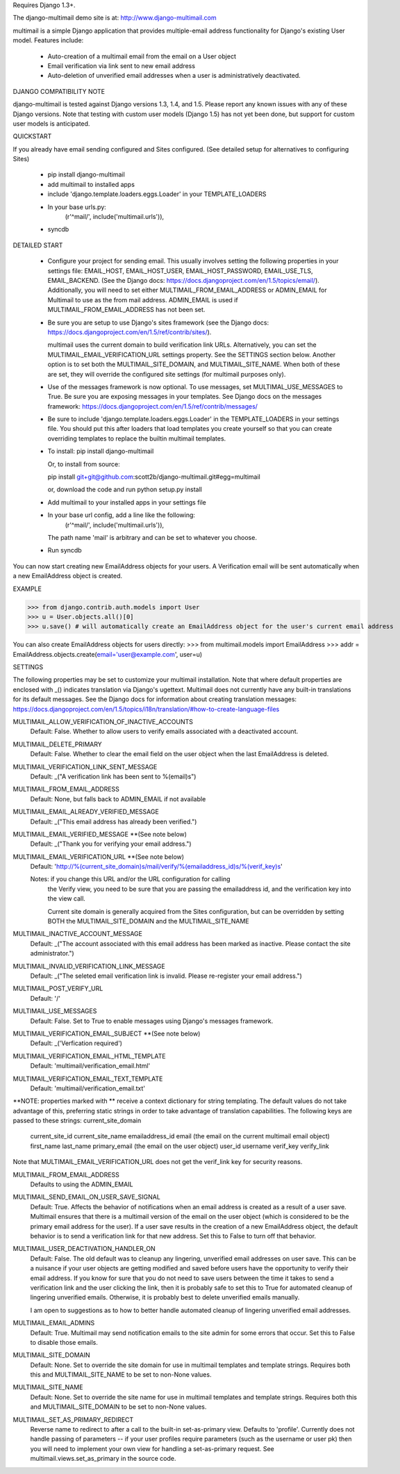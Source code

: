 Requires Django 1.3+.

The django-multimail demo site is at: http://www.django-multimail.com

multimail is a simple Django application that provides multiple-email address
functionality for Django's existing User model. Features include:

 * Auto-creation of a multimail email from the email on a User object

 * Email verification via link sent to new email address

 * Auto-deletion of unverified email addresses when a user is administratively
   deactivated.

DJANGO COMPATIBILITY NOTE

django-multimail is tested against Django versions 1.3, 1.4, and 1.5. Please
report any known issues with any of these Django versions. Note that testing
with custom user models (Django 1.5) has not yet been done, but support for
custom user models is anticipated.

QUICKSTART 

If you already have email sending configured and Sites configured. (See
detailed setup for alternatives to configuring Sites)
 
 * pip install django-multimail
 * add multimail to installed apps
 * include 'django.template.loaders.eggs.Loader' in your TEMPLATE_LOADERS
 * In your base urls.py:
    (r'^mail/', include('multimail.urls')),
 * syncdb

DETAILED START

 * Configure your project for sending email. This usually involves setting
   the following properties in your settings file: EMAIL_HOST, EMAIL_HOST_USER,
   EMAIL_HOST_PASSWORD, EMAIL_USE_TLS, EMAIL_BACKEND.  (See the Django docs:
   https://docs.djangoproject.com/en/1.5/topics/email/).  Additionally, you
   will need to set either MULTIMAIL_FROM_EMAIL_ADDRESS or ADMIN_EMAIL for
   Multimail to use as the from mail address. ADMIN_EMAIL is used if
   MULTIMAIL_FROM_EMAIL_ADDRESS has not been set.

 * Be sure you are setup to use Django's sites framework (see the Django
   docs: https://docs.djangoproject.com/en/1.5/ref/contrib/sites/).

   multimail uses the current domain to build verification link URLs.
   Alternatively, you can set the MULTIMAIL_EMAIL_VERIFICATION_URL settings
   property. See the SETTINGS section below. Another option is to set both
   the MULTIMAIL_SITE_DOMAIN, and MULTIMAIL_SITE_NAME. When both of these
   are set, they will override the configured site settings (for multimail
   purposes only).

 * Use of the messages framework is now optional. To use messages, set
   MULTIMAL_USE_MESSAGES to True. Be sure you are exposing messages in your
   templates. See Django docs on the messages framework:
   https://docs.djangoproject.com/en/1.5/ref/contrib/messages/

 * Be sure to include 'django.template.loaders.eggs.Loader' in the
   TEMPLATE_LOADERS in your settings file. You should put this after loaders
   that load templates you create yourself so that you can create overriding
   templates to replace the builtin multimail templates.

 * To install: pip install django-multimail

   Or, to install from source:

   pip install git+git@github.com:scott2b/django-multimail.git#egg=multimail

   or, download the code and run python setup.py install

 * Add multimail to your installed apps in your settings file

 * In your base url config, add a line like the following:
    (r'^mail/', include('multimail.urls')),

   The path name 'mail' is arbitrary and can be set to whatever you choose.

 * Run syncdb

You can now start creating new EmailAddress objects for your users. A
Verification email will be sent automatically when a new EmailAddress object is
created.

EXAMPLE

>>> from django.contrib.auth.models import User
>>> u = User.objects.all()[0]
>>> u.save() # will automatically create an EmailAddress object for the user's current email address

You can also create EmailAddress objects for users directly:
>>> from multimail.models import EmailAddress
>>> addr = EmailAddress.objects.create(email='user@example.com', user=u)

SETTINGS

The following properties may be set to customize your multimail installation.
Note that where default properties are enclosed with _() indicates translation
via Django's ugettext. Multimail does not currently have any built-in
translations for its default messages. See the Django docs for information
about creating translation messages: https://docs.djangoproject.com/en/1.5/topics/i18n/translation/#how-to-create-language-files

MULTIMAIL_ALLOW_VERIFICATION_OF_INACTIVE_ACCOUNTS
    Default: False. Whether to allow users to verify emails associated
    with a deactivated account.

MULTIMAIL_DELETE_PRIMARY
    Default: False. Whether to clear the email field on the user object
    when the last EmailAddress is deleted.

MULTIMAIL_VERIFICATION_LINK_SENT_MESSAGE
    Default: _("A verification link has been sent to %(email)s")

MULTIMAIL_FROM_EMAIL_ADDRESS
    Default: None, but falls back to ADMIN_EMAIL if not available

MULTIMAIL_EMAIL_ALREADY_VERIFIED_MESSAGE
    Default: _("This email address has already been verified.")

MULTIMAIL_EMAIL_VERIFIED_MESSAGE **(See note below)
    Default: _("Thank you for verifying your email address.")

MULTIMAIL_EMAIL_VERIFICATION_URL **(See note below)
    Default: 'http://%(current_site_domain)s/mail/verify/%(emailaddress_id)s/%(verif_key)s'

    Notes: if you change this URL and/or the URL configuration for calling
           the Verify view, you need to be sure that you are passing the
           emailaddress id, and the verification key into the view call.

           Current site domain is generally acquired from the Sites
           configuration, but can be overridden by setting BOTH the
           MULTIMAIL_SITE_DOMAIN and the MULTIMAIL_SITE_NAME

MULTIMAIL_INACTIVE_ACCOUNT_MESSAGE
    Default: _("The account associated with this email address has been marked as inactive. Please contact the site administrator.")

MULTIMAIL_INVALID_VERIFICATION_LINK_MESSAGE
    Default: _("The seleted email verification link is invalid. Please re-register your email address.")

MULTIMAIL_POST_VERIFY_URL
    Default: '/'

MULTIMAIL_USE_MESSAGES
    Default: False. Set to True to enable messages using Django's
    messages framework.

MULTIMAIL_VERIFICATION_EMAIL_SUBJECT **(See note below)
    Default:  _('Verfication required')

MULTIMAIL_VERIFICATION_EMAIL_HTML_TEMPLATE
    Default: 'multimail/verification_email.html'

MULTIMAIL_VERIFICATION_EMAIL_TEXT_TEMPLATE
    Default: 'multimail/verification_email.txt'

**NOTE: properties marked with ** receive a context dictionary for string
templating. The default values do not take advantage of this, preferring
static strings in order to take advantage of translation capabilities. The
following keys are passed to these strings:
current_site_domain
        current_site_id
        current_site_name
        emailaddress_id
        email (the email on the current multimail email object)
        first_name
        last_name
        primary_email (the email on the user object)
        user_id
        username
        verif_key
        verify_link

Note that MULTIMAIL_EMAIL_VERIFICATION_URL does not get the verif_link key
for security reasons.

MULTIMAIL_FROM_EMAIL_ADDRESS
    Defaults to using the ADMIN_EMAIL

MULTIMAIL_SEND_EMAIL_ON_USER_SAVE_SIGNAL
    Default: True. Affects the behavior of notifications when an email address
    is created as a result of a user save. Multimail ensures that there is
    a multimail version of the email on the user object (which is considered
    to be the primary email address for the user). If a user save results
    in the creation of a new EmailAddress object, the default behavior is to
    send a verification link for that new address. Set this to False to
    turn off that behavior.

MULTIMAIL_USER_DEACTIVATION_HANDLER_ON
    Default: False. The old default was to cleanup any lingering, unverified
    email addresses on user save. This can be a nuisance if your user objects
    are getting modified and saved before users have the opportunity to
    verify their email address. If you know for sure that you do not need
    to save users between the time it takes to send a verification link
    and the user clicking the link, then it is probably safe to set this to
    True for automated cleanup of lingering unverified emails. Otherwise, it
    is probably best to delete unverified emails manually.

    I am open to suggestions as to how to better handle automated cleanup of
    lingering unverified email addresses.

MULTIMAIL_EMAIL_ADMINS
    Default: True. Multimail may send notification emails to the site admin
    for some errors that occur. Set this to False to disable those emails.

MULTIMAIL_SITE_DOMAIN
    Default: None. Set to override the site domain for use in multimail
    templates and template strings. Requires both this and MULTIMAIL_SITE_NAME
    to be set to non-None values.

MULTIMAIL_SITE_NAME
    Default: None. Set to override the site name for use in multimail
    templates and template strings. Requires both this and
    MULTIMAIL_SITE_DOMAIN to be set to non-None values.

MULTIMAIL_SET_AS_PRIMARY_REDIRECT
    Reverse name to redirect to after a call to the built-in set-as-primary
    view. Defaults to 'profile'. Currently does not handle passing of
    parameters -- if your user profiles require parameters (such as the
    username or user pk) then you will need to implement your own view
    for handling a set-as-primary request. See multimail.views.set_as_primary
    in the source code.
